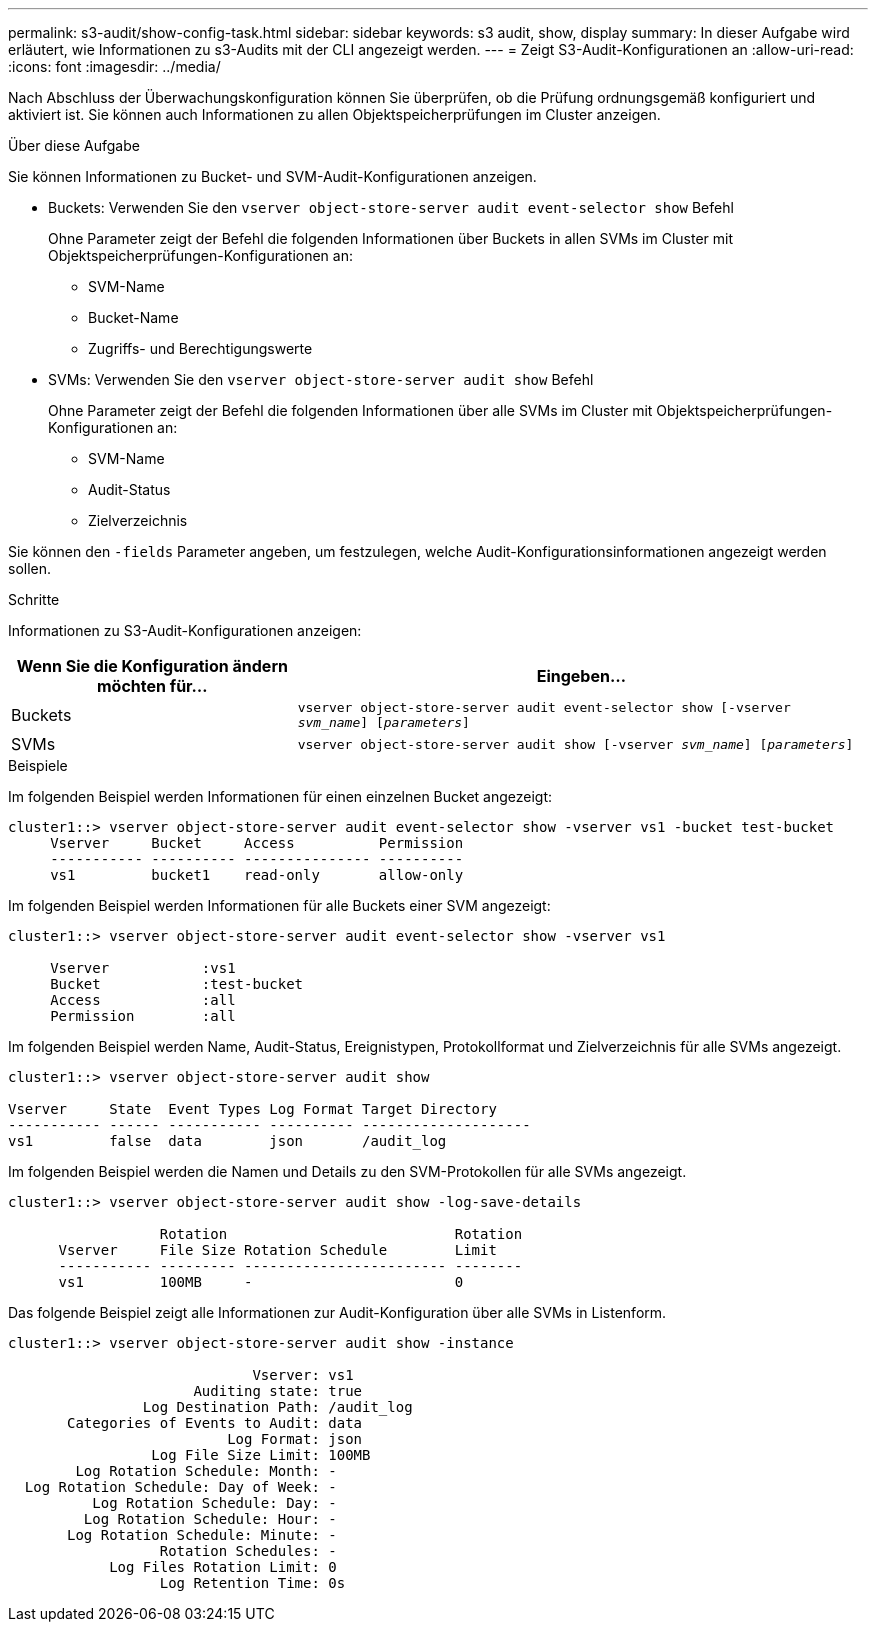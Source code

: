 ---
permalink: s3-audit/show-config-task.html 
sidebar: sidebar 
keywords: s3 audit, show, display 
summary: In dieser Aufgabe wird erläutert, wie Informationen zu s3-Audits mit der CLI angezeigt werden. 
---
= Zeigt S3-Audit-Konfigurationen an
:allow-uri-read: 
:icons: font
:imagesdir: ../media/


[role="lead"]
Nach Abschluss der Überwachungskonfiguration können Sie überprüfen, ob die Prüfung ordnungsgemäß konfiguriert und aktiviert ist. Sie können auch Informationen zu allen Objektspeicherprüfungen im Cluster anzeigen.

.Über diese Aufgabe
Sie können Informationen zu Bucket- und SVM-Audit-Konfigurationen anzeigen.

* Buckets: Verwenden Sie den `vserver object-store-server audit event-selector show` Befehl
+
Ohne Parameter zeigt der Befehl die folgenden Informationen über Buckets in allen SVMs im Cluster mit Objektspeicherprüfungen-Konfigurationen an:

+
** SVM-Name
** Bucket-Name
** Zugriffs- und Berechtigungswerte


* SVMs: Verwenden Sie den `vserver object-store-server audit show` Befehl
+
Ohne Parameter zeigt der Befehl die folgenden Informationen über alle SVMs im Cluster mit Objektspeicherprüfungen-Konfigurationen an:

+
** SVM-Name
** Audit-Status
** Zielverzeichnis




Sie können den `-fields` Parameter angeben, um festzulegen, welche Audit-Konfigurationsinformationen angezeigt werden sollen.

.Schritte
Informationen zu S3-Audit-Konfigurationen anzeigen:

[cols="2,4"]
|===
| Wenn Sie die Konfiguration ändern möchten für... | Eingeben... 


| Buckets | `vserver object-store-server audit event-selector show [-vserver _svm_name_] [_parameters_]` 


| SVMs  a| 
`vserver object-store-server audit show [-vserver _svm_name_] [_parameters_]`

|===
.Beispiele
Im folgenden Beispiel werden Informationen für einen einzelnen Bucket angezeigt:

[listing]
----
cluster1::> vserver object-store-server audit event-selector show -vserver vs1 -bucket test-bucket
     Vserver     Bucket     Access          Permission
     ----------- ---------- --------------- ----------
     vs1         bucket1    read-only       allow-only
----
Im folgenden Beispiel werden Informationen für alle Buckets einer SVM angezeigt:

[listing]
----
cluster1::> vserver object-store-server audit event-selector show -vserver vs1

     Vserver           :vs1
     Bucket            :test-bucket
     Access            :all
     Permission        :all
----
Im folgenden Beispiel werden Name, Audit-Status, Ereignistypen, Protokollformat und Zielverzeichnis für alle SVMs angezeigt.

[listing]
----
cluster1::> vserver object-store-server audit show

Vserver     State  Event Types Log Format Target Directory
----------- ------ ----------- ---------- --------------------
vs1         false  data        json       /audit_log
----
Im folgenden Beispiel werden die Namen und Details zu den SVM-Protokollen für alle SVMs angezeigt.

[listing]
----
cluster1::> vserver object-store-server audit show -log-save-details

                  Rotation                           Rotation
      Vserver     File Size Rotation Schedule        Limit
      ----------- --------- ------------------------ --------
      vs1         100MB     -                        0
----
Das folgende Beispiel zeigt alle Informationen zur Audit-Konfiguration über alle SVMs in Listenform.

[listing]
----
cluster1::> vserver object-store-server audit show -instance

                             Vserver: vs1
                      Auditing state: true
                Log Destination Path: /audit_log
       Categories of Events to Audit: data
                          Log Format: json
                 Log File Size Limit: 100MB
        Log Rotation Schedule: Month: -
  Log Rotation Schedule: Day of Week: -
          Log Rotation Schedule: Day: -
         Log Rotation Schedule: Hour: -
       Log Rotation Schedule: Minute: -
                  Rotation Schedules: -
            Log Files Rotation Limit: 0
                  Log Retention Time: 0s
----